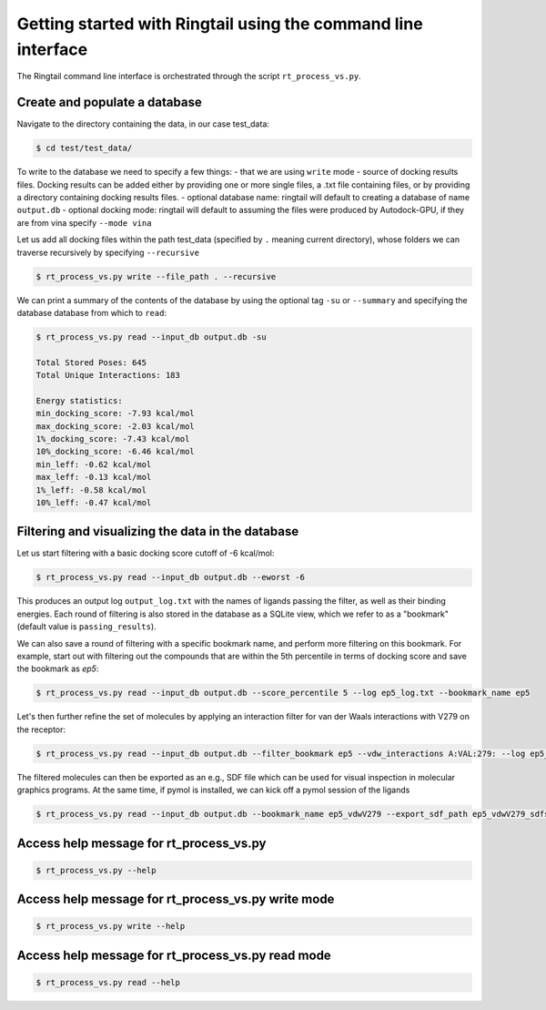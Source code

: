 .. _get_started:

Getting started with Ringtail using the command line interface
###############################################################

The Ringtail command line interface is orchestrated through the script ``rt_process_vs.py``.

Create and populate a database
*********************************
Navigate to the directory containing the data, in our case test_data:

.. code-block:: bash

    $ cd test/test_data/

To write to the database we need to specify a few things:
- that we are using ``write`` mode
- source of docking results files. Docking results can be added either by providing one or more single files, a .txt file containing files, or by providing a directory containing docking results files.
- optional database name: ringtail will default to creating a database of name ``output.db``
- optional docking mode: ringtail will default to assuming the files were produced by Autodock-GPU, if they are from vina specify ``--mode vina``

Let us add all docking files within the path test_data (specified by ``.`` meaning current directory), whose folders we can traverse recursively by specifying ``--recursive``

.. code-block:: bash

    $ rt_process_vs.py write --file_path . --recursive

We can print a summary of the contents of the database by using the optional tag ``-su`` or ``--summary`` and specifying the database database from which to ``read``:

.. code-block:: bash

    $ rt_process_vs.py read --input_db output.db -su

    Total Stored Poses: 645
    Total Unique Interactions: 183

    Energy statistics:
    min_docking_score: -7.93 kcal/mol
    max_docking_score: -2.03 kcal/mol
    1%_docking_score: -7.43 kcal/mol
    10%_docking_score: -6.46 kcal/mol
    min_leff: -0.62 kcal/mol
    max_leff: -0.13 kcal/mol
    1%_leff: -0.58 kcal/mol
    10%_leff: -0.47 kcal/mol

Filtering and visualizing the data in the database
***************************************************

Let us start filtering with a basic docking score cutoff of -6 kcal/mol:

.. code-block:: bash

    $ rt_process_vs.py read --input_db output.db --eworst -6

This produces an output log ``output_log.txt`` with the names of ligands passing the filter, as well as their binding energies. Each round of filtering is also stored in the database as a SQLite view, which we refer to as a "bookmark" (default value is ``passing_results``). 

We can also save a round of filtering with a specific bookmark name, and perform more filtering on this bookmark.
For example, start out with filtering out the compounds that are within the 5th percentile in terms of docking score and save the bookmark as `ep5`:

.. code-block:: bash

    $ rt_process_vs.py read --input_db output.db --score_percentile 5 --log ep5_log.txt --bookmark_name ep5

Let's then further refine the set of molecules by applying an interaction filter for van der Waals interactions with V279 on the receptor:

.. code-block:: bash

    $ rt_process_vs.py read --input_db output.db --filter_bookmark ep5 --vdw_interactions A:VAL:279: --log ep5_vdwV279_log.txt --bookmark_name ep5_vdwV279

The filtered molecules can then be exported as an e.g., SDF file which can be used for visual inspection in molecular graphics programs. At the same time, if pymol is installed, we can kick off a pymol session of the ligands

.. code-block:: bash

    $ rt_process_vs.py read --input_db output.db --bookmark_name ep5_vdwV279 --export_sdf_path ep5_vdwV279_sdfs --pymol

Access help message for rt_process_vs.py
*****************************************

.. code-block:: bash

    $ rt_process_vs.py --help

Access help message for rt_process_vs.py write mode
***************************************************

.. code-block:: bash

    $ rt_process_vs.py write --help

Access help message for rt_process_vs.py read mode
**************************************************

.. code-block:: bash

    $ rt_process_vs.py read --help

